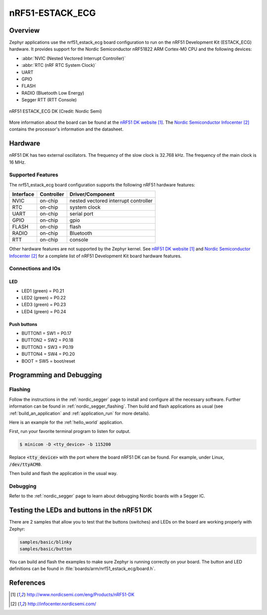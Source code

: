 .. _nrf51_estack_ecg:

nRF51-ESTACK_ECG
##############

Overview
********

Zephyr applications use the nrf51_estack_ecg board configuration to run on the
nRF51 Development Kit (ESTACK_ECG) hardware. It provides support for the Nordic Semiconductor
nRF51822 ARM Cortex-M0 CPU and the following devices:

* :abbr:`NVIC (Nested Vectored Interrupt Controller)`
* :abbr:`RTC (nRF RTC System Clock)`
* UART
* GPIO
* FLASH
* RADIO (Bluetooth Low Energy)
* Segger RTT (RTT Console)

.. figure:: img/nrf51_estack_ecg.jpg
     :width: 442px
     :align: center
     :alt: nRF51 ESTACK_ECG DK

     nRF51 ESTACK_ECG DK (Credit: Nordic Semi)

More information about the board can be found at the
`nRF51 DK website`_. The `Nordic Semiconductor Infocenter`_
contains the processor's information and the datasheet.

Hardware
********

nRF51 DK has two external oscillators. The frequency of
the slow clock is 32.768 kHz. The frequency of the main clock
is 16 MHz.

Supported Features
==================

The nrf51_estack_ecg board configuration supports the following nRF51
hardware features:

+-----------+------------+----------------------+
| Interface | Controller | Driver/Component     |
+===========+============+======================+
| NVIC      | on-chip    | nested vectored      |
|           |            | interrupt controller |
+-----------+------------+----------------------+
| RTC       | on-chip    | system clock         |
+-----------+------------+----------------------+
| UART      | on-chip    | serial port          |
+-----------+------------+----------------------+
| GPIO      | on-chip    | gpio                 |
+-----------+------------+----------------------+
| FLASH     | on-chip    | flash                |
+-----------+------------+----------------------+
| RADIO     | on-chip    | Bluetooth            |
+-----------+------------+----------------------+
| RTT       | on-chip    | console              |
+-----------+------------+----------------------+

Other hardware features are not supported by the Zephyr kernel.
See `nRF51 DK website`_ and `Nordic Semiconductor Infocenter`_
for a complete list of nRF51 Development Kit board hardware features.

Connections and IOs
===================

LED
---

* LED1 (green) = P0.21
* LED2 (green) = P0.22
* LED3 (green) = P0.23
* LED4 (green) = P0.24

Push buttons
------------

* BUTTON1 = SW1 = P0.17
* BUTTON2 = SW2 = P0.18
* BUTTON3 = SW3 = P0.19
* BUTTON4 = SW4 = P0.20
* BOOT = SW5 = boot/reset

Programming and Debugging
*************************

Flashing
========

Follow the instructions in the :ref:`nordic_segger` page to install
and configure all the necessary software. Further information can be
found in :ref:`nordic_segger_flashing`. Then build and flash
applications as usual (see :ref:`build_an_application` and
:ref:`application_run` for more details).

Here is an example for the :ref:`hello_world` application.

First, run your favorite terminal program to listen for output.

.. code-block:: console

   $ minicom -D <tty_device> -b 115200

Replace :code:`<tty_device>` with the port where the board nRF51 DK
can be found. For example, under Linux, :code:`/dev/ttyACM0`.

Then build and flash the application in the usual way.

.. zephyr-app-commands::
   :zephyr-app: samples/hello_world
   :board: nrf51_estack_ecg
   :goals: build flash

Debugging
=========

Refer to the :ref:`nordic_segger` page to learn about debugging Nordic boards with a
Segger IC.


Testing the LEDs and buttons in the nRF51 DK
********************************************

There are 2 samples that allow you to test that the buttons (switches) and LEDs on
the board are working properly with Zephyr:

.. code-block:: console

   samples/basic/blinky
   samples/basic/button

You can build and flash the examples to make sure Zephyr is running correctly on
your board. The button and LED definitions can be found in :file:`boards/arm/nrf51_estack_ecg/board.h`.

References
**********

.. target-notes::

.. _nRF51 DK website: http://www.nordicsemi.com/eng/Products/nRF51-DK
.. _Nordic Semiconductor Infocenter: http://infocenter.nordicsemi.com/

